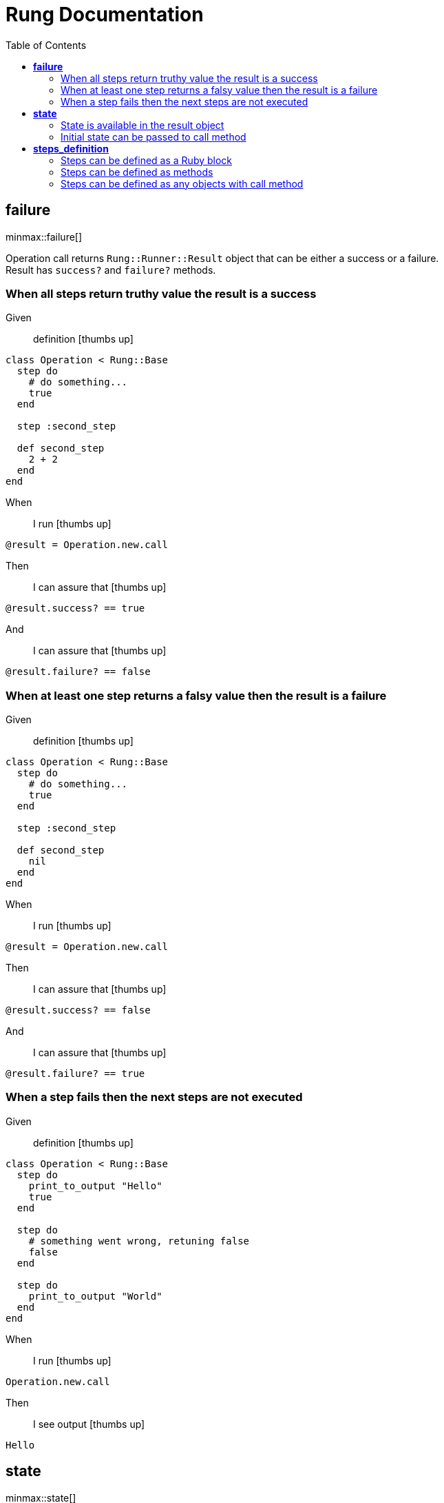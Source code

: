 :toc: right
:backend: html5
:doctitle: Rung Documentation
:doctype: book
:icons: font
:!numbered:
:!linkcss:
:sectanchors:
:sectlink:
:docinfo:
:source-highlighter: highlightjs
:toclevels: 3
:hardbreaks:
:chapter-label: Chapter
:version-label: Version

= *Rung Documentation*


[[failure, failure]]
== *failure*

ifndef::backend-pdf[]
minmax::failure[]
endif::[]
****
Operation call returns `Rung::Runner::Result` object that can be either a success or a failure.
  Result has `success?` and `failure?` methods.
****

=== When all steps return truthy value the result is a success

==========
Given ::
definition icon:thumbs-up[role="green",title="Passed"]
----

class Operation < Rung::Base
  step do
    # do something...
    true
  end

  step :second_step

  def second_step
    2 + 2
  end
end

----
When ::
I run icon:thumbs-up[role="green",title="Passed"]
----

@result = Operation.new.call

----
Then ::
I can assure that icon:thumbs-up[role="green",title="Passed"]
----

@result.success? == true

----
And ::
I can assure that icon:thumbs-up[role="green",title="Passed"]
----

@result.failure? == false

----
==========

=== When at least one step returns a falsy value then the result is a failure

==========
Given ::
definition icon:thumbs-up[role="green",title="Passed"]
----

class Operation < Rung::Base
  step do
    # do something...
    true
  end

  step :second_step

  def second_step
    nil
  end
end

----
When ::
I run icon:thumbs-up[role="green",title="Passed"]
----

@result = Operation.new.call

----
Then ::
I can assure that icon:thumbs-up[role="green",title="Passed"]
----

@result.success? == false

----
And ::
I can assure that icon:thumbs-up[role="green",title="Passed"]
----

@result.failure? == true

----
==========

=== When a step fails then the next steps are not executed

==========
Given ::
definition icon:thumbs-up[role="green",title="Passed"]
----

class Operation < Rung::Base
  step do
    print_to_output "Hello"
    true
  end

  step do
    # something went wrong, retuning false
    false
  end

  step do
    print_to_output "World"
  end
end

----
When ::
I run icon:thumbs-up[role="green",title="Passed"]
----

Operation.new.call

----
Then ::
I see output icon:thumbs-up[role="green",title="Passed"]
----

Hello

----
==========

[[state, state]]
== *state*

ifndef::backend-pdf[]
minmax::state[]
endif::[]
=== State is shared across step executions

==========
Given ::
definition icon:thumbs-up[role="green",title="Passed"]
----

class Operation < Rung::Base
  step do |state|
    state[:what] = "World!"
  end

  step do
    print_to_output "Hello "
  end

  step do |state|
    print_to_output state[:what]
  end
end

----
When ::
I run icon:thumbs-up[role="green",title="Passed"]
----

Operation.new.call

----
Then ::
I see output icon:thumbs-up[role="green",title="Passed"]
----

Hello World!

----
==========

=== State is available in the result object

==========
Given ::
definition icon:thumbs-up[role="green",title="Passed"]
----

class Operation < Rung::Base
  step do |state|
    state[:output_text] = "Hello "
  end

  step do |state|
    state[:output_text] << "World!"
  end
end

----
When ::
I run icon:thumbs-up[role="green",title="Passed"]
----

@result = Operation.new.call

----
Then ::
I can assure that icon:thumbs-up[role="green",title="Passed"]
----

@result[:output_text] == "Hello World!"

----
==========

=== Initial state can be passed to call method

==========
Given ::
definition icon:thumbs-up[role="green",title="Passed"]
----

class Operation < Rung::Base
  step do |state|
    state[:output_text] << "World!"
  end
end

----
When ::
I run icon:thumbs-up[role="green",title="Passed"]
----

@result = Operation.new.call(output_text: "Hello ")

----
Then ::
I can assure that icon:thumbs-up[role="green",title="Passed"]
----

@result[:output_text] == "Hello World!"

----
==========

[[steps_definition, steps_definition]]
== *steps_definition*

ifndef::backend-pdf[]
minmax::steps_definition[]
endif::[]
****
There are multiple ways of defining steps.
  Steps definition order is important as they are always executed in order.
****

=== Steps can be defined as a Ruby block

==========
Given ::
definition icon:thumbs-up[role="green",title="Passed"]
----

class Operation < Rung::Base
  step do |state|
    state[:what] = "World"
  end

  step do
    print_to_output "Hello "
  end

  step do |state|
    print_to_output state[:what]
  end

  step do
    print_to_output "!"
  end
end

----
When ::
I run icon:thumbs-up[role="green",title="Passed"]
----

Operation.new.call

----
Then ::
I see output icon:thumbs-up[role="green",title="Passed"]
----

Hello World!

----
==========

=== Steps can be defined as methods

==========
Given ::
definition icon:thumbs-up[role="green",title="Passed"]
----

class Operation < Rung::Base
  step :set_what_state
  step :print_hello
  step "print_what"
  step :print_bang

  def set_what_state(state)
    state[:what] = "World"
  end

  def print_hello
    print_to_output "Hello "
  end

  def print_what(state)
    print_to_output state[:what]
  end

  def print_bang
    print_to_output "!"
  end
end

----
When ::
I run icon:thumbs-up[role="green",title="Passed"]
----

Operation.new.call

----
Then ::
I see output icon:thumbs-up[role="green",title="Passed"]
----

Hello World!

----
==========

=== Steps can be defined as any objects with call method

==========
Given ::
definition icon:thumbs-up[role="green",title="Passed"]
----

class SetWhatState
  def initialize(what)
    @what = what
  end

  def call(state)
    state[:what] = @what
  end
end

class PrintHello
  def self.call
    print_to_output "Hello "
  end
end

class PrintWhat
  def self.call(state)
    print_to_output state[:what]
  end
end

PrintBang = -> { print_to_output "!" }

class Operation < Rung::Base
  step SetWhatState.new("World")
  step PrintHello
  step PrintWhat
  step PrintBang
end

----
When ::
I run icon:thumbs-up[role="green",title="Passed"]
----

Operation.new.call

----
Then ::
I see output icon:thumbs-up[role="green",title="Passed"]
----

Hello World!

----
==========

